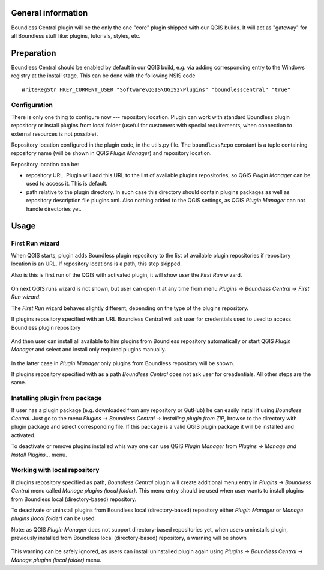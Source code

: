 General information
===================

Boundless Central plugin will be the only the one "core" plugin shipped with
our QGIS builds. It will act as "gateway" for all Boundless stuff like:
plugins, tutorials, styles, etc.

Preparation
===========

Boundless Central should be enabled by default in our QGIS build, e.g. via
adding corresponding entry to the Windows registry at the install stage. This
can be done with the following NSIS code
::

  WriteRegStr HKEY_CURRENT_USER "Software\QGIS\QGIS2\Plugins" "boundlesscentral" "true"

Configuration
-------------

There is only one thing to configure now --- repository location. Plugin can
work with standard Boundless plugin repository or install plugins from local
folder (useful for customers with special requirements, when connection to
external resources is not possible).

Repository location configured in the plugin code, in the utils.py file. The
``boundlessRepo`` constant is a tuple containing repository name (will be shown
in QGIS *Plugin Manager*) and repository location.

Repository location can be:

* repository URL. Plugin will add this URL to the list of available plugins
  repositories, so QGIS *Plugin Manager* can be used to access it. This is
  default.
* path relative to the plugin directory. In such case this directory should
  contain plugins packages as well as repository description file plugins.xml.
  Also nothing added to the QGIS settings, as QGIS *Plugin Manager* can not
  handle directories yet.

Usage
=====

First Run wizard
----------------

When QGIS starts, plugin adds Boundless plugin repository to the list of
available plugin repositories if repository location is an URL. If repository
locations is a path, this step skipped.

Also is this is first run of the QGIS with activated plugin, it will show user
the *First Run* wizard.

.. figure:: img/welcome-page.png
  :align: center

On next QGIS runs wizard is not shown, but user can open it at any time from
menu *Plugins → Boundless Central → First Run wizard*.

The *First Run* wizard behaves slightly different, depending on the type of
the plugins repository.

If plugins repository specified with an URL Boundless Central will ask user
for credentials used to used to access Boundless plugin repository

.. figure:: img/credentials-page.png
  :align: center

And then user can install all available to him plugins from Boundless
repository automatically or start QGIS *Plugin Manager* and select and install
only required plugins manually.

.. figure:: img/plugins-page.png
  :align: center

In the latter case in *Plugin Manager* only plugins from Boundless repository
will be shown.

If plugins repository specified with as a path *Boundless Central* does not ask
user for creadentials. All other steps are the same.

Installing plugin from package
------------------------------

If user has a plugin package (e.g. downloaded from any repository or GutHub)
he can easily install it using *Boundless Central*. Just go to the menu
*Plugins → Boundless Central → Installing plugin from ZIP*, browse to the
directory with plugin package and select corresponding file. If this package
is a valid QGIS plugin package it will be installed and activated.

To deactivate or remove plugins installed whis way one can use QGIS *Plugin
Manager* from *Plugins → Manage and Install Plugins...* menu.

Working with local repository
-----------------------------

If plugins repository specified as path, *Boundless Central* plugin will create
additional menu entry in *Plugins → Boundless Central* menu called
*Manage plugins (local folder)*. This menu entry should be used when user wants
to install plugins from Boundless local (directory-based) repository.

To deactivate or uninstall plugins from Boundless local (directory-based)
repository either *Plugin Manager* or *Manage plugins (local folder)* can be
used.

Note: as QGIS *Plugin Manager* does not support directory-based repositories
yet, when users uminstalls plugin, previously installed from Boundless local
(directory-based) repository, a warning will be shown

.. figure:: img/plugin-unintstall.png
  :align: center

This warning can be safely ignored, as users can install uninstalled plugin
again using *Plugins → Boundless Central → Manage plugins (local folder)* menu.
